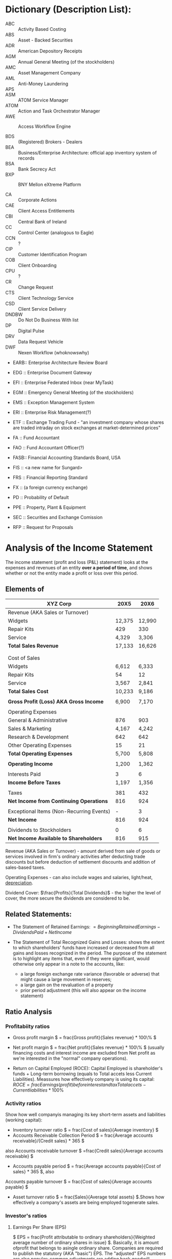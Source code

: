 * Dictionary (Description List):
- ABC :: Activity Based Costing
- ABS :: Asset - Backed Securities
- ADR :: American Depository Receipts
- AGM :: Annual General Meeting (of the stockholders)
- AMC :: Asset Management Company
- AML :: Anti-Money Laundering
- APS ::
- ASM :: ATOM Service Manager
- ATOM :: Action and Task Orchestrator Manager
- AWE :: Access Workflow Engine

- BDS :: (Registered) Brokers - Dealers
- BEA :: Business/Enterprise Architecture: official app inventory system of records
- BSA :: Bank Secrecy Act
- BXP :: BNY Mellon eXtreme Platform

- CA  :: Corporate Actions
- CAE :: Client Access Entitlements
- CBI :: Central Bank of Ireland
- CC  :: Control Center (analogous to Eagle)
- CCN :: ?
- CIP :: Customer Identification Program
- COB :: Client Onboarding
- CPU :: ?
- CR  :: Change Request
- CTS :: Client Technology Service
- CSD :: Client Service Delivery
- DNDBW :: Do Not Do Business With list
- DP  :: Digital Pulse
- DRV :: Data Request Vehicle
- DWF :: Nexen Workflow (whoknowswhy)
- EARB:: Enterprise Architecture Review Board
- EDG :: Enterprise Document Gateway
- EFI :: Enterprise Federated Inbox (near MyTask)
- EGM :: Emergency General Meeting (of the stockholders)
- EMS :: Exception Management System
- ERI :: Enterprise Risk Management(?)
- ETF :: Exchange Trading Fund -  "an investment company whose shares are traded intraday on stock exchanges at market-determined prices"

- FA  :: Fund Accountant
- FAO :: Fund Accountant Officer(?)
- FASB:: Financial Accounting Standards Board, USA
- FIS :: <a new name for Sungard>
- FRS :: Financial Reporting Standard
- FX  :: (a foreign currency exchange)

- PD  :: Probability of Default
- PPE :: Property, Plant & Equipment

- SEC :: Securities and Exchange Comission

- RFP :: Request for Proposals


* Analysis of the Income Statement
  The income statement  (profit and loss (P&L) statement) looks at the expenses and revenues of an entity *over a period of time*, and shows whether or not the entity made a profit or loss over this period.

** Elements of

  | XYZ Corp                                 |   20X5 |   20X6 |
  |------------------------------------------+--------+--------|
  | Revenue (AKA Sales or Turnover)          |        |        |
  |------------------------------------------+--------+--------|
  | Widgets                                  | 12,375 | 12,990 |
  | Repair Kits                              |    429 |    330 |
  | Service                                  |  4,329 |  3,306 |
  | *Total Sales Revenue*                    | 17,133 | 16,626 |
  |                                          |        |        |
  |                                          |        |        |
  | Cost of Sales                            |        |        |
  |------------------------------------------+--------+--------|
  | Widgets                                  |  6,612 |  6,333 |
  | Repair Kits                              |     54 |     12 |
  | Service                                  |  3,567 |  2,841 |
  | *Total Sales Cost*                       | 10,233 |  9,186 |
  |                                          |        |        |
  | *Gross Profit (Loss) AKA Gross Income*   |  6,900 |  7,170 |
  |                                          |        |        |
  | Operating Expenses                       |        |        |
  |------------------------------------------+--------+--------|
  | General & Administrative                 |    876 |    903 |
  | Sales & Marketing                        |  4,167 |  4,242 |
  | Research & Development                   |    642 |    642 |
  | Other Operating Expenses                 |     15 |     21 |
  | *Total Operating Expenses*               |  5,700 |  5,808 |
  |                                          |        |        |
  | *Operating Income*                       |  1,200 |  1,362 |
  |                                          |        |        |
  | Interests Paid                           |      3 |      6 |
  | *Income Before Taxes*                    |  1,197 |  1,356 |
  |                                          |        |        |
  | Taxes                                    |    381 |    432 |
  | *Net Income from Continuing Operations*  |    816 |    924 |
  |                                          |        |        |
  | Exceptional Items (Non-Recurring Events) |      - |      3 |
  | *Net Income*                             |    816 |    924 |
  |                                          |        |        |
  | Dividends to Stockholders                |      0 |      6 |
  |------------------------------------------+--------+--------|
  | *Net Income Available to Shareholders*   |    816 |    915 |

Revenue (AKA Sales or Turnover) - amount derived from sale of goods or services involved in firm's ordinary activities after deducting trade discounts but before deduction of settlement discounts and addition of sales-based taxes.

Operating Expenses - can also include wages and salaries, light/heat, _depreciation_.

Dividend Cover: $\frac{Profits}{Total Dividends}$ - the higher the level of cover, the more secure the dividends are considered to be.

** Related Statements:
+ The Statement of Retained Earnings: $= Beginning Retained Earnings - Dividends Paid + Net Income$

+ The Statement of Total Recognized Gains and Losses: shows the extent to which shareholders' funds have increased or decreased from all gains and losses recognized in the period. The purpose of the statement is to highlight any items that, even if they were significant, would otherwise only appear in a note to the accounts, like:
  + a large foreign exchange rate variance (favorable or adverse) that might cause a large movement in reserves;
  + a large gain on the revaluation of a property
  + prior period adjustment (this will also appear on the income statement)

** Ratio Analysis
*** Profitabiity ratios
+ Gross profit margin $ = frac{Gross profit}{Sales revenue} * 100\% $

+ Net profit margin $ = frac{Net profit}{Sales revenue} * 100\% $
  (usually financing costs and interest income are excluded from Net profit as we're interested in the "normal" company operations).

+ Return on Capital Employed (ROCE): Capital Employed is shareholder's funds + Long-term borrowing (equals to Total accets less Current Liabilities). Meassures how effectively company is using its capital: $ROCE = frac{Earnings (profit) before interest and tax}{Total accets - Current liabilities} * 100\%$

*** Activity ratios
Show how well companyis managing its key short-term assets and liabilities (working capital):
+ Inventory turnover ratio $ = frac{Cost of sales}{Average inventory} $
+ Accounts Receivable Collection Period $ = frac{Average accounts receivable}/{Credit sales} * 365 $

also Accounts receivable turnover $ =frac{Credit sales}{Average accounts receivable} $

+ Accounts payable period $ = frac{Average accounts payable}{Cost of sales} * 365 $, also

Accounts payable turnover $ = frac{Cost of sales}{Average accounts payable} $
+ Asset turnover ratio $ = frac{Sales}{Average total assets} $.Shows how effectively a company's assets are being employed togenerate sales.

*** Investor's ratios
**** Earnings Per Share (EPS)
$ EPS = frac{Profit attributable to ordinary shareholders}{Weighted average number of ordinary shares in issue} $. Basically, it is amount ofprofit that belongs to asingle ordinary share. Companies are required to publish the statutory (AKA "basic") EPS. The "adjusted" EPS numbers are also popular; common adjustments are adding back goodwill, amortization and exceptional costs to profits. Also EPS can be differentiated accross time as:
+ Trailing EPS – last year's numbers and the only actual EPS
+ Current EPS – this year's numbers, which are still projections
+ Forward EPS – future (projected) earnings and share prices

**** Price Earning(P/E) Ratio
P/E Ratio $ = frac{Market price per ordinary share}{EPS} $. Gives an ideaof what market is willing to pay for company's earning. A higher P/E means that the same share of a company's profits will cost a prospective shareholder more. A higher P/E may reflect faster expected earnings growth, or lower risk earnings. Conversely, a low P/E may indicate a 'vote of no confidence' by the market or it could mean that the market has 'overlooked' the stock.


* Analysis of the Cash Flow Statement
** Overview
Cash flow types:
- Operating Activities: cash generated from internal business activities.
- Investing Activities: collection of money on load and buying/selling of long-term assets. Includes refurbishing menufacturing outlets to increase productivity and regularly servicing machinery to keep it in good condition.
- Financing Activities: cash flow to and from external sources, including money risen from selling stocks and bonds, and borrowing from banks.

** Uses of Cash Flow Statement
Can be used for:
- Determine corporate health
- Reconcile profit and cash
- Project future cash flow
- Assess the firm's liquidity

Working Capital to Sales $=frac{Inventory + Accounts Receivable - Account Payable}{Sales}$

** Limitations:

*** Reasons behind changes:
A CFS is a record of historical fact without any opinion. Thus, it may show:
- Expansion of inventory: without explanation was it because poor inventory or production control; inability to sell the finished product or deliberate act of policy;
- Increase in accounts receivable: may be because debtors are slow to pay, credit policy has changed or rise in receivables merely represents the expansion of sales;
- Raising new capital: do we really need it?

** Preparing a Cash Flow Statement
*** Direct Method

*** Indirect Method

** Interpreting the Cash Flow Statement

*** Ratios:
- Quality of Operation Income: $ = frac{Operating Cash Flow}{Operating Income} $
- Operating Cash Flow Ratio: $ = frac{Operating Cash Flow}{Current Liabilities} $
- Cash Flow to Asset Ratio: $ = frac{Operating Cash Flow}{Total Assets} $
- Cash Current Debt Coverage $ = frac{Opearting Cash Flow - Cash Dividends}{Current Interest - Bearing Debt}$
- Cash Flow Per Share (CPS) $ = frac{Operating Cash Flow}{Common Shares Outstanding} $

** Working Capital and Cash Flow

*** Managing Inventory
- Economic order quantity: EOQ model can be used to decide the optimum order quantity for inventory, which will minimize the cost of ordering and holding inventory
- Bulk purchase discount
- Buffer inventory

Inventory turnover $ = frac{Cost of sales}{Average inventory} $

*** Managing Cash



* Bond Prces & Yields
Bond :: a debt security (issued by...). Generally makes a regular payment ("coupon") at fixed interval and a terminal payment ("face value", AKA "nominal value" or "maturity amount") on a known date (the "maturity date" or "redemption date").
- Details:
  - Price : "Par"
  - Amount (paid for the bond) : $100.000
  - Maturity (time to mature) : 5 years
  - Coupon payment : 6%

The current price for the bond inversely related to the payment (yield) currently available on the market.

** Bond Pricing
- The "Fair Price" of a bond: sum of the present values of all the future cash flows:

$ P = frac{c}{(1+r)}+ frac{c}{(1+r)^2} + ... + frac{c}{(1+r)^n} + frac{B}{(1+r)^n} = ... $

For semi-annual payments:

$ P = frac{c/2}{(1+r/2)}+ frac{c/2}{(1+r/2)^2} + ... + frac{c}{(1+r/2)^2n} + frac{B}{(1+r/2)^2n} = ... $

*** The Clean Price
is the fair price of the bond (that is, Present Value - PV) or the payment stream on the day after coupon payment. This is alos a price which is quated up until the next coupon paymnet.

*** The Dirty Price
is the price which is /actually paid/ - an clean price plus *accrued interest*:
Accrued Interest: the fraction of the *coupon payment* that the bond seller earns for holding the bond over the period of time between bond payments.

The inclusion of any interest accrued since the last payment period determines whether the bond is "dirty" or "clean". Bond prices quoted in press are usual the "clean" prices.

*** Valuation of Other Bond-Like Instruments
- Zero-Coupon Bonds (or zero): $ P = frac{cash inflow on the bond}{(1+r)^t} $
- Floating - rate notes (FRN): bonds with variable coupon payments. These bonds link the coupon payments to a measure of current market rates. I.e. the coupon rate might be linked to T-bill rate plus 2.5%.

** Bond Yields
*** Yield To Maturity (YTM)or  Redemption Yield
the single rate of interest that equates the present value of the income stream with the current price (same as Internal Rate or Return, IRR): the approximate total return anticipated on a bond if the bond is held until the end of its lifetime and all coupon payments were invested at that rate. Often is being calculated via "trials and errors" method.

The YTM of a zero-coupon bond is referred to as the *spot yield* - also a measure of the interest rate that is appropriate for discounting a single payment ini future.



* Options
** Specification:
On June 1 Harry pays Sally $200 ($2 per share) for an option that gives him right to buy 100 shares of Widgetcorp stock from Sally at a price of $50 on September 1:
- Option Holder :: Harry
- Option Writer :: Sally
- Start Date :: June 1
- Expiration Date :: September 1
- Premium :: $200
- Underlying Asset :: Widgetcorp stock
- Quantity :: 100
- Option Type :: call (right to purchase). If it was right to sell, it would be *put* type. Sally sold (*short*) the call, Harry bought (*long*) one.
- Excercise/Strike Price :: $50

** Moneyness:
(for the above example):
- in-the-money (ITM) :: Spot Price > Strike Price (Harry can excercise option and buy shares from Sally; than he can keep or sell at the higher price)
- at-the-money (ATM) :: Spot Price = Strike Price (Harry should be indifferent between excercising the option or buying shares at the market)
- out-of-the-money (OTM) :: Spot Price < Strike Price (Harry can let the option expire and buy the shares at the open market cheaply)

** Excercise:
- Physical Settlement :: Harry pays $5000 and gets shares;
- Cash Settlement :: a payment is made based on the difference between the strike and the market (spot) price.

** Style:
- European-style :: has a single excercise date when the holder must decide if he wants to excercise the option;
- American-style :: excercise may take place at any time between the start date and expiration date;
- Bermudan :: exercise is restricted to a predetermined set of dates or times between the start date and the expiration date. For instance, a 3-month Bermudan call option on a stock might allow the holder to exercise the option during the first business hour of any Wednesday.

** Uses:

*** Protective Put
Holding something (security X); want to protect ourselves vs major price fall. Buy a put option on the security X at a strike price P which we srill can withstand. In worst case (market price falls below P) our loss is (Current Price - P + Premium), but never greater;

*** Procective Call
Protecting yourself from rising prices: "For example, an airline’s revenues may fall in the event of rising fuel prices. The airline can protect itself in a similar fashion to the previous example, but by buying a call option rather than a put. The strike price sets a ceiling on fuel costs – if, at expiration, the fuel price is lower than the strike, then the airline simply lets the option expire worthless and buys its fuel at the cheaper market price."

*** Covered Call
Generating cash by selling options against their positions: "Let’s look at Harry and his Widgetcorp portfolio again. Even though he is a long-term holder of the stock, assume that he might be willing to sell shares if the price increased (in the short term) above a particular target level. He can monetize this view by selling call options struck at this target price. If, as he expects, the price stays below the strike, the option premium earned increases the value of his portfolio. If the price “pops” above this level, he can sell his portfolio at the target price".

*** Covered Put
"For an airline looking to protect itself against rising fuel prices, the situation would be reversed. It would sell a put option allowing market participants to sell fuel to the airline in the event that fuel prices dropped below a particular target level";

*** Combinations
- Collar :: financing insurance (buying a put) by selling a call.
- Straddle :: a combination of a call and a put with the same strike price and expiration date. Assuming the expiration price is not equal to the strike price, then irrespective of the level of the underlying at expiration, this combination will have some value:
- If the expiration price is below the strike price, then the put has value and the call expires worthless.
- If the expiration price is above the strike price, then the call has value and the put expires worthless.

Since one of the options will be in-the-money, the value of a straddle must be positive at expiration. But for a straddle to be profitable, the payoff of the positive leg must be greater than the total premium paid. The price of a straddle gives an indication of the /size/ of expected market movements (volatility) rather than the /direction/.
Comment: "Straddles are ideal for option dealers. For example, a dealer who sells puts and calls in the same quantities may be able to (broadly speaking) balance out market risk. But the dealer will still be exposed to the volatility risk – market movements may be greater than anticipated and the payoffs on the sold options may exceed earned premiums. This risk could be mitigated by buying straddles".

** Complex Options
- Multiple Excercise Date and/or Strike Price :: "In some cases, different exercise dates may also have different expiration prices. For example, a call option with three exercise dates might have ascending strike prices for each date";
- Path-Dependency :: the expiration value is dependent on previous observations of the underlying asset price; For example:
-- barrier options (“knock-outs” and “kick-ins/knock-ins”) are a class of option where exercise is dependent on whether certain price levels have been reached in particular periods in the future;
-- asian option : the (cash-settled) payoff is based on the difference between the strike price and the average price (measured over some period before expiration).
- Digital (binary) options :: (also "bet" options): the payoff is fixed and based on cash settlement. For example, a digital call might have a fixed payoff of USD 10 if a particular asset price exceeded USD 100 at expiration. It would not matter if the expiration price was USD 100.01 or USD 1000 – the USD 10 payoff would be the same.
- Multi-Asset Option :: An option may have more than one underlying asset. For instance, the exercise of an option on one asset might be contingent on the market price of another. There are also equity options that reference baskets containing many underlying stocks, with payoffs linked (for example) to the best or worse performing stocks.

